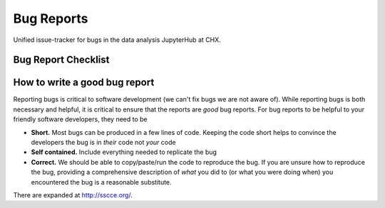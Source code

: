Bug Reports
===========
Unified issue-tracker for bugs in the data analysis JupyterHub at CHX.


Bug Report Checklist
--------------------

How to write a good bug report
------------------------------

Reporting bugs is critical to software development (we can't fix bugs we are
not aware of).  While reporting bugs is both necessary and helpful, it is
critical to ensure that the reports are *good* bug reports.  For bug reports
to be helpful to your friendly software developers, they need to be

- **Short.** Most bugs can be produced in a few lines of code.  Keeping the code
  short helps to convince the developers the bug is in *their* code not *your* code
- **Self contained.** Include everything needed to replicate the bug
- **Correct.** We should be able to copy/paste/run the code to reproduce the bug.
  If you are unsure how to reproduce the bug, providing a comprehensive
  description of *what* you did to (or what you were doing when) you encountered
  the bug is a reasonable substitute.


There are expanded at http://sscce.org/.
